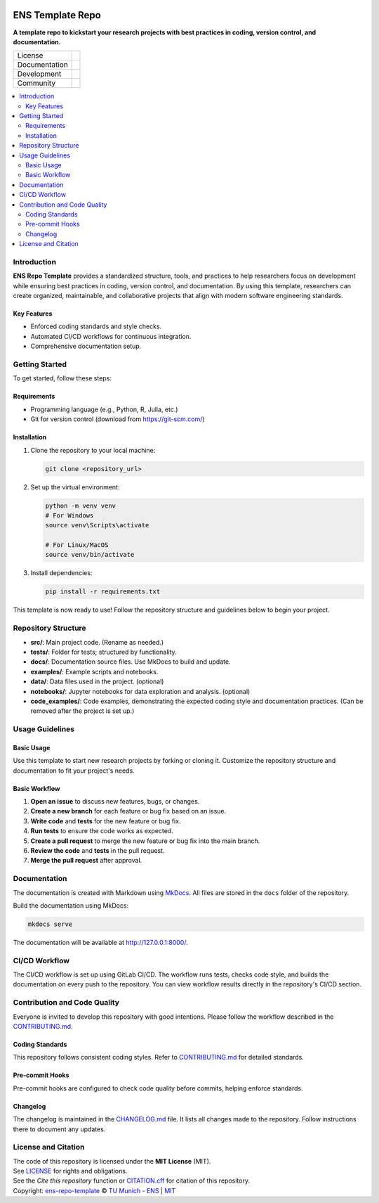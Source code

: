 
.. figure:: docs/img/logo_TUM.png
    :width: 200px
    :target: https://gitlab.lrz.de/tum-ens/super-repo
    :alt: Repo logo

==========
ENS Template Repo
==========

**A template repo to kickstart your research projects with best practices in coding, version control, and documentation.**

.. list-table::
   :widths: auto

   * - License
     - |badge_license|
   * - Documentation
     - |badge_documentation|
   * - Development
     - |badge_issue_open| |badge_issue_closes| |badge_pr_open| |badge_pr_closes|
   * - Community
     - |badge_contributing| |badge_contributors| |badge_repo_counts|

.. contents::
    :depth: 2
    :local:
    :backlinks: top

Introduction
============
**ENS Repo Template** provides a standardized structure, tools, and practices to help researchers focus on development while ensuring best practices in coding, version control, and documentation. By using this template, researchers can create organized, maintainable, and collaborative projects that align with modern software engineering standards.

Key Features
------------
- Enforced coding standards and style checks.

- Automated CI/CD workflows for continuous integration.

- Comprehensive documentation setup.


Getting Started
===============
To get started, follow these steps:

Requirements
------------
- Programming language (e.g., Python, R, Julia, etc.)
- Git for version control (download from https://git-scm.com/)

Installation
------------
#. Clone the repository to your local machine:

   .. code-block:: bash

      git clone <repository_url>

#. Set up the virtual environment:

   .. code-block:: bash

      python -m venv venv
      # For Windows
      source venv\Scripts\activate

      # For Linux/MacOS
      source venv/bin/activate


#. Install dependencies:

   .. code-block:: bash

      pip install -r requirements.txt

This template is now ready to use! Follow the repository structure and guidelines below to begin your project.

Repository Structure
====================

- **src/**: Main project code. (Rename as needed.)
- **tests/**: Folder for tests; structured by functionality.
- **docs/**: Documentation source files. Use MkDocs to build and update.
- **examples/**: Example scripts and notebooks.
- **data/**: Data files used in the project. (optional)
- **notebooks/**: Jupyter notebooks for data exploration and analysis. (optional)
- **code_examples/**: Code examples, demonstrating the expected coding style and documentation practices. (Can be removed after the project is set up.)

Usage Guidelines
================

Basic Usage
-----------

Use this template to start new research projects by forking or cloning it. Customize the repository structure and documentation to fit your project's needs.

Basic Workflow
--------------
#. **Open an issue** to discuss new features, bugs, or changes.
#. **Create a new branch** for each feature or bug fix based on an issue.
#. **Write code** and **tests** for the new feature or bug fix.
#. **Run tests** to ensure the code works as expected.
#. **Create a pull request** to merge the new feature or bug fix into the main branch.
#. **Review the code** and **tests** in the pull request.
#. **Merge the pull request** after approval.

Documentation
=============

The documentation is created with Markdown using `MkDocs <https://www.mkdocs.org/>`_. All files are stored in the ``docs`` folder of the repository.

Build the documentation using MkDocs:

.. code-block:: bash

   mkdocs serve

The documentation will be available at http://127.0.0.1:8000/.

CI/CD Workflow
==============

The CI/CD workflow is set up using GitLab CI/CD.
The workflow runs tests, checks code style, and builds the documentation on every push to the repository.
You can view workflow results directly in the repository's CI/CD section.

Contribution and Code Quality
=============================
Everyone is invited to develop this repository with good intentions.
Please follow the workflow described in the `CONTRIBUTING.md <CONTRIBUTING.md>`_.

Coding Standards
----------------
This repository follows consistent coding styles. Refer to `CONTRIBUTING.md <CONTRIBUTING.md>`_ for detailed standards.

Pre-commit Hooks
----------------
Pre-commit hooks are configured to check code quality before commits, helping enforce standards.

Changelog
---------
The changelog is maintained in the `CHANGELOG.md <CHANGELOG.md>`_ file.
It lists all changes made to the repository.
Follow instructions there to document any updates.

License and Citation
====================
| The code of this repository is licensed under the **MIT License** (MIT).
| See `LICENSE <LICENSE>`_ for rights and obligations.
| See the *Cite this repository* function or `CITATION.cff <CITATION.cff>`_ for citation of this repository.
| Copyright: `ens-repo-template <https://gitlab.lrz.de/tum-ens/super-repo>`_ © `TU Munich - ENS <https://www.epe.ed.tum.de/en/ens/homepage/>`_ | `MIT <LICENSE>`_


.. |badge_license| image:: https://img.shields.io/badge/license-MIT-blue
    :target: LICENSE
    :alt: License

.. |badge_documentation| image:: https://img.shields.io/badge/docs-available-brightgreen
    :target: https://gitlab.lrz.de/tum-ens/super-repo
    :alt: Documentation

.. |badge_contributing| image:: https://img.shields.io/badge/contributions-welcome-brightgreen
    :target: CONTRIBUTING.md
    :alt: contributions

.. |badge_contributors| image:: https://img.shields.io/badge/contributors-0-orange
    :alt: contributors

.. |badge_repo_counts| image:: https://img.shields.io/badge/repo-count-brightgreen
    :alt: repository counter

.. |badge_issue_open| image:: https://img.shields.io/badge/issues-open-blue
    :target: https://gitlab.lrz.de/tum-ens/super-repo/-/issues
    :alt: open issues

.. |badge_issue_closes| image:: https://img.shields.io/badge/issues-closed-green
    :target: https://gitlab.lrz.de/tum-ens/super-repo/-/issues
    :alt: closed issues

.. |badge_pr_open| image:: https://img.shields.io/badge/merge_requests-open-blue
    :target: https://gitlab.lrz.de/tum-ens/super-repo/-/merge_requests
    :alt: open merge requests

.. |badge_pr_closes| image:: https://img.shields.io/badge/merge_requests-closed-green
    :target: https://gitlab.lrz.de/tum-ens/super-repo/-/merge_requests
    :alt: closed merge requests
